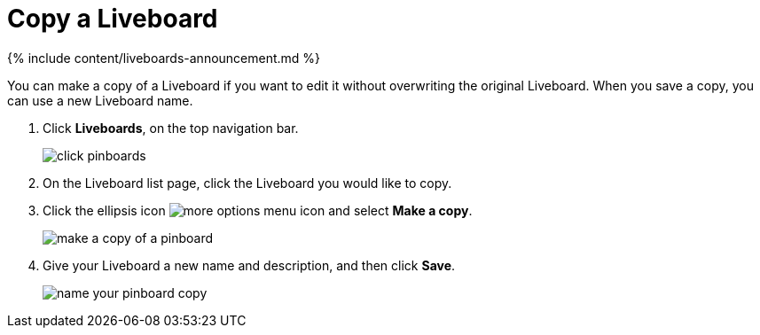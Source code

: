 = Copy a Liveboard
:last_updated: 11/05/2021
:linkattrs:
:experimental:
:page-aliases: /end-user/pinboards/copy-a-pinboard.adoc
:description: You can copy a Liveboard to edit it without changing the original Liveboard.

{% include content/liveboards-announcement.md %}

You can make a copy of a Liveboard if you want to edit it without overwriting the original Liveboard.
When you save a copy, you can use a new Liveboard name.

. Click *Liveboards*, on the top navigation bar.
+
image::click-pinboards.png[]

. On the Liveboard list page, click the Liveboard you would like to copy.
. Click the ellipsis icon image:icon-ellipses.png[more options menu icon] and select *Make a copy*.
+
image::make_a_copy_of_a_pinboard.png[]

. Give your Liveboard a new name and description, and then click *Save*.
+
image::name_your_pinboard_copy.png[]
